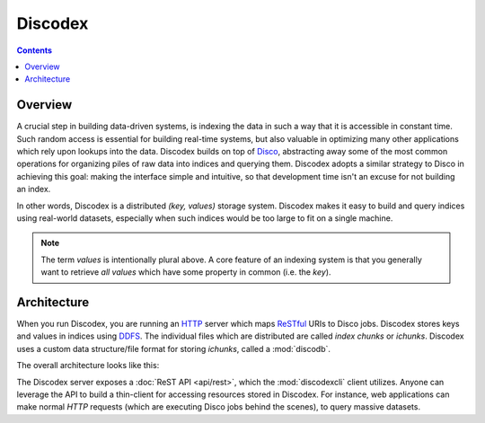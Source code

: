 .. _discodex:

Discodex
========

.. contents::

Overview
--------

A crucial step in building data-driven systems, is indexing the data in such
a way that it is accessible in constant time.
Such random access is essential for building real-time systems, but also
valuable in optimizing many other applications which rely upon lookups
into the data.
Discodex builds on top of `Disco`_, abstracting away some of the most common
operations for organizing piles of raw data into indices and querying them.
Discodex adopts a similar strategy to Disco in achieving this goal:
making the interface simple and intuitive, so that development time isn't
an excuse for not building an index.

.. image:: images/index_piles_of_data.png

In other words, Discodex is a distributed `(key, values)` storage system.
Discodex makes it easy to build and query indices using real-world datasets,
especially when such indices would be too large to fit on a single machine.

.. note::

    The term `values` is intentionally plural above.
    A core feature of an indexing system is that you generally want to retrieve
    *all* `values` which have some property in common (i.e. the `key`).

Architecture
------------

When you run Discodex, you are running an `HTTP`_ server which maps
`ReSTful`_ URIs to Disco jobs.
Discodex stores keys and values in indices using `DDFS`_.
The individual files which are distributed are called `index chunks` or `ichunks`.
Discodex uses a custom data structure/file format for storing `ichunks`,
called a :mod:`discodb`.

The overall architecture looks like this:

.. image:: images/discodex_design.png

The Discodex server exposes a :doc:`ReST API <api/rest>`,
which the :mod:`discodexcli` client utilizes.
Anyone can leverage the API to build a thin-client for accessing
resources stored in Discodex.
For instance, web applications can make normal `HTTP` requests
(which are executing Disco jobs behind the scenes),
to query massive datasets.

.. _Disco: http://www.discoproject.org
.. _DDFS: http://www.discoproject.org/doc/howto/ddfs.html
.. _HTTP: http://www.w3.org/Protocols
.. _ReSTful: http://en.wikipedia.org/wiki/Representational_State_Transfer
